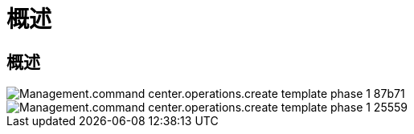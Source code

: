 = 概述




== 概述

image::Management.command_center.operations.create_template_phase_1-87b71.png[Management.command center.operations.create template phase 1 87b71]

image::Management.command_center.operations.create_template_phase_1-25559.png[Management.command center.operations.create template phase 1 25559]
